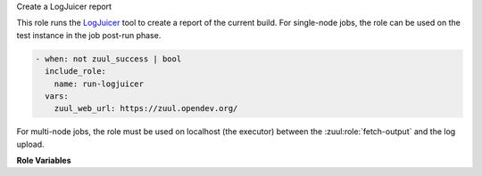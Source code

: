 Create a LogJuicer report

This role runs the `LogJuicer <https://github.com/logjuicer/logjuicer>`_ tool
to create a report of the current build.
For single-node jobs, the role can be used on the test instance in the job post-run phase.

.. code-block:: yaml

   - when: not zuul_success | bool
     include_role:
       name: run-logjuicer
     vars:
       zuul_web_url: https://zuul.opendev.org/

For multi-node jobs, the role must be used on localhost (the executor)
between the :zuul:role:`fetch-output` and the log upload.


**Role Variables**

.. zuul:rolevar:: zuul_web_url

   The zuul-web URL, to lookup baselines.

.. zuul:rolevar:: logjuicer_max_run_time
   :default: 900

   Maximum runtime in seconds.
